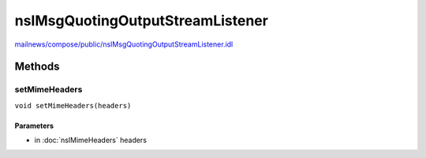 =================================
nsIMsgQuotingOutputStreamListener
=================================

`mailnews/compose/public/nsIMsgQuotingOutputStreamListener.idl <https://hg.mozilla.org/comm-central/file/tip/mailnews/compose/public/nsIMsgQuotingOutputStreamListener.idl>`_


Methods
=======

setMimeHeaders
--------------

``void setMimeHeaders(headers)``

Parameters
^^^^^^^^^^

* in :doc:`nsIMimeHeaders` headers
